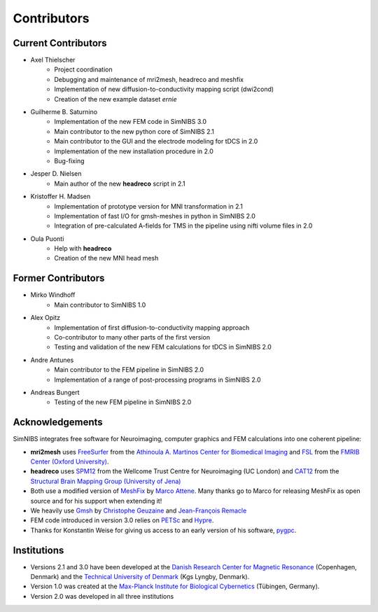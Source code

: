 .. _contributors:

Contributors
===============

Current Contributors
---------------------
* Axel Thielscher
   * Project coordination
   * Debugging and maintenance of mri2mesh, headreco and meshfix
   * Implementation of new diffusion-to-conductivity mapping script (dwi2cond)
   * Creation of the new example dataset *ernie*

* Guilherme B. Saturnino
   * Implementation of the new FEM code in SimNIBS 3.0
   * Main contributor to the new python core of SimNIBS 2.1
   * Main contributor to the GUI and the electrode modeling for tDCS in 2.0
   * Implementation of the new installation procedure in 2.0
   * Bug-fixing

* Jesper D. Nielsen
   * Main author of the new **headreco** script in 2.1

* Kristoffer H. Madsen
   * Implementation of prototype version for MNI transformation in 2.1
   * Implementation of fast I/O for gmsh-meshes in python in SimNIBS 2.0
   * Integration of pre-calculated A-fields for TMS in the pipeline using nifti volume files in 2.0

* Oula Puonti
   * Help with **headreco**
   * Creation of the new MNI head mesh

Former Contributors
---------------------
* Mirko Windhoff
   * Main contributor to SimNIBS 1.0

* Alex Opitz
   * Implementation of first diffusion-to-conductivity mapping approach
   * Co-contributor to many other parts of the first version
   * Testing and validation of the new FEM calculations for tDCS in SimNIBS 2.0

* Andre Antunes
   * Main contributor to the FEM pipeline in SimNIBS 2.0
   * Implementation of a range of post-processing programs in SimNIBS 2.0

* Andreas Bungert
   * Testing of the new FEM pipeline in SimNIBS 2.0

Acknowledgements 
-----------------
SimNIBS integrates free software for Neuroimaging, computer graphics
and FEM calculations into one coherent pipeline:

* **mri2mesh** uses `FreeSurfer <http://surfer.nmr.mgh.harvard.edu/>`_ from the
  `Athinoula A. Martinos Center for Biomedical Imaging <http://www.nmr.mgh.harvard.edu/martinos/flashHome.php>`_ and `FSL
  <http://www.fmrib.ox.ac.uk/fsl/>`_ from the `FMRIB Center (Oxford University) <http://www.fmrib.ox.ac.uk/>`_.
* **headreco** uses `SPM12 <https://www.fil.ion.ucl.ac.uk/spm/software/spm12/>`_ from the
  Wellcome Trust Centre for Neuroimaging (UC London) and `CAT12 <http://dbm.neuro.uni-jena.de/cat/>`_ from the `Structural Brain Mapping Group (University of Jena) <http://www.neuro.uni-jena.de/>`_
* Both use a modified version of `MeshFix <http://code.google.com/p/meshfix/>`_ by `Marco Attene <http://pers.ge.imati.cnr.it/attene/PersonalPage/attene.html>`_. Many thanks go to Marco for releasing MeshFix as open source and for his support when extending it!
* We heavily use `Gmsh <http://geuz.org/gmsh/>`_ by `Christophe Geuzaine
  <http://www.montefiore.ulg.ac.be/~geuzaine/>`_ and `Jean-François Remacle <http://perso.uclouvain.be/jean-francois.remacle/>`_
* FEM code introduced in version 3.0 relies on `PETSc <https://www.mcs.anl.gov/petsc/>`_ and `Hypre
  <https://computation.llnl.gov/projects/hypre-scalable-linear-solvers-multigrid-methods/software>`_.
* Thanks for Konstantin Weise for giving us access to an early version of his software, `pygpc <https://github.com/konstantinweise/pygpc>`_.

Institutions
---------------

* Versions 2.1 and 3.0 have been developed at the `Danish Research Center for Magnetic Resonance <http://www.drcmr.dk>`_ (Copenhagen, Denmark) and the `Technical University of Denmark <http://www.dtu.dk/english>`_ (Kgs Lyngby, Denmark).
* Version 1.0 was created at the `Max-Planck Institute for Biological Cybernetics <http://www.kyb.tuebingen.mpg.de>`_ (Tübingen, Germany).
* Version 2.0 was developed in all three institutions


